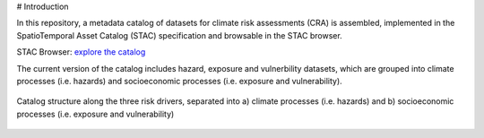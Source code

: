 # Introduction

In this repository, a metadata catalog of datasets for climate risk assessments (CRA) is assembled, 
implemented in the SpatioTemporal Asset Catalog (STAC) specification and browsable in the STAC browser. 

STAC Browser: 
`explore the catalog <https://radiantearth.github.io/stac-browser/#/external/raw.githubusercontent.com/DirkEilander/climate-risk-stac/main/stac/catalog.json>`_


The current version of the catalog includes hazard, exposure and vulnerbility datasets, which are grouped into climate processes (i.e. hazards) and socioeconomic processes (i.e. exposure and vulnerability). 

.. figure:: images/classification.png
   :alt: Catalog structure along the three risk drivers, separated into a) climate processes (i.e. hazards) and b) socioeconomic processes (i.e. exposure and vulnerability)
   :width: 600px
   :align: center

   Catalog structure along the three risk drivers, separated into a) climate processes (i.e. hazards) and b) socioeconomic processes (i.e. exposure and vulnerability)